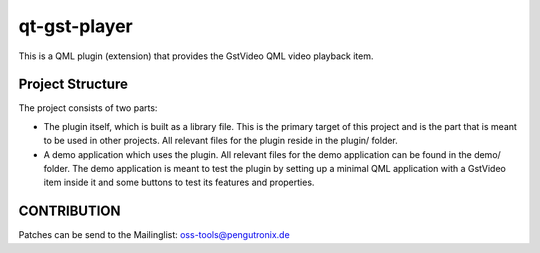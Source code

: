 =============
qt-gst-player
=============

This is a QML plugin (extension) that provides the GstVideo QML
video playback item.

Project Structure
=================

The project consists of two parts:

- The plugin itself, which is built as a library file. This is the primary
  target of this project and is the part that is meant to be used in other
  projects. All relevant files for the plugin reside in the plugin/ folder.

- A demo application which uses the plugin. All relevant files for the demo
  application can be found in the demo/ folder. The demo application is meant
  to test the plugin by setting up a minimal QML application with a GstVideo
  item inside it and some buttons to test its features and properties.

CONTRIBUTION
============

Patches can be send to the Mailinglist: oss-tools@pengutronix.de

